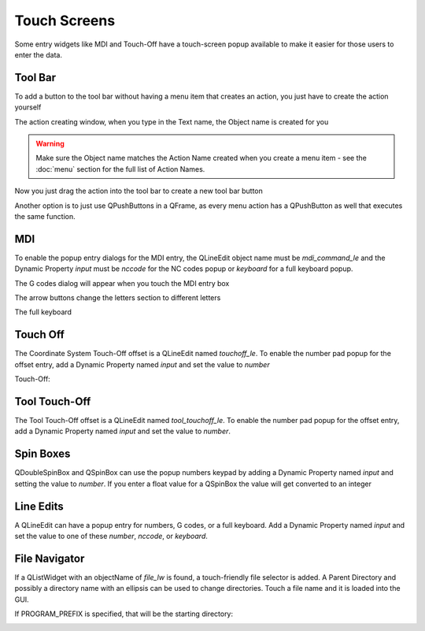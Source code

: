 Touch Screens
=============

Some entry widgets like MDI and Touch-Off have a touch-screen popup available
to make it easier for those users to enter the data.


Tool Bar
--------

To add a button to the tool bar without having a menu item that creates an
action, you just have to create the action yourself

.. image:: /images/new-action-01.png
   :align: center

The action creating window, when you type in the Text name, the Object name is
created for you

.. image:: /images/new-action-02.png
   :align: center

.. warning:: Make sure the Object name matches the Action Name created when
   you create a menu item - see the :doc:`menu` section for the full list of
   Action Names.

Now you just drag the action into the tool bar to create a new tool bar button

.. image:: /images/new-action-03.png
   :align: center

Another option is to just use QPushButtons in a QFrame, as every menu action
has a QPushButton as well that executes the same function.

MDI
---

To enable the popup entry dialogs for the MDI entry, the QLineEdit object name
must be `mdi_command_le` and the Dynamic Property `input` must be `nccode` for
the NC codes popup or `keyboard` for a full keyboard popup.

The G codes dialog will appear when you touch the MDI entry box

.. image:: /images/touch-01.png
   :align: center

The arrow buttons change the letters section to different letters

.. image:: /images/touch-02.png
   :align: center

The full keyboard

.. image:: /images/touch-03.png
   :align: center


Touch Off
---------

The Coordinate System Touch-Off offset is a QLineEdit named `touchoff_le`.
To enable the number pad popup for the offset entry, add a Dynamic Property
named `input` and set the value to `number`

.. image:: /images/touch-04.png
   :align: center

Touch-Off:

.. image:: /images/touch-05.png
   :align: center

Tool Touch-Off
--------------

The Tool Touch-Off offset is a QLineEdit named `tool_touchoff_le`. To enable
the number pad popup for the offset entry, add a Dynamic Property named
`input` and set the value to `number`.

Spin Boxes
----------

QDoubleSpinBox and QSpinBox can use the popup numbers keypad by adding a
Dynamic Property named `input` and setting the value to `number`. If you enter
a float value for a QSpinBox the value will get converted to an integer

Line Edits
----------

A QLineEdit can have a popup entry for numbers, G codes, or a full keyboard.
Add a Dynamic Property named `input` and set the value to one of these
`number`, `nccode`, or `keyboard`.

File Navigator
--------------

If a QListWidget with an objectName of `file_lw` is found, a touch-friendly
file selector is added. A Parent Directory and possibly a directory name with
an ellipsis can be used to change directories. Touch a file name and it is
loaded into the GUI.

If PROGRAM_PREFIX is specified, that will be the starting directory:

.. image:: /images/touch-06.png
   :align: center
